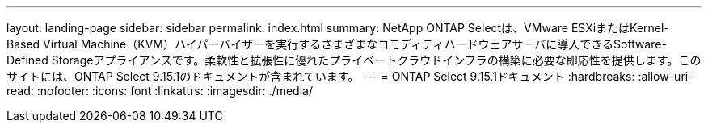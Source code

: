 ---
layout: landing-page 
sidebar: sidebar 
permalink: index.html 
summary: NetApp ONTAP Selectは、VMware ESXiまたはKernel-Based Virtual Machine（KVM）ハイパーバイザーを実行するさまざまなコモディティハードウェアサーバに導入できるSoftware-Defined Storageアプライアンスです。柔軟性と拡張性に優れたプライベートクラウドインフラの構築に必要な即応性を提供します。このサイトには、ONTAP Select 9.15.1のドキュメントが含まれています。 
---
= ONTAP Select 9.15.1ドキュメント
:hardbreaks:
:allow-uri-read: 
:nofooter: 
:icons: font
:linkattrs: 
:imagesdir: ./media/


